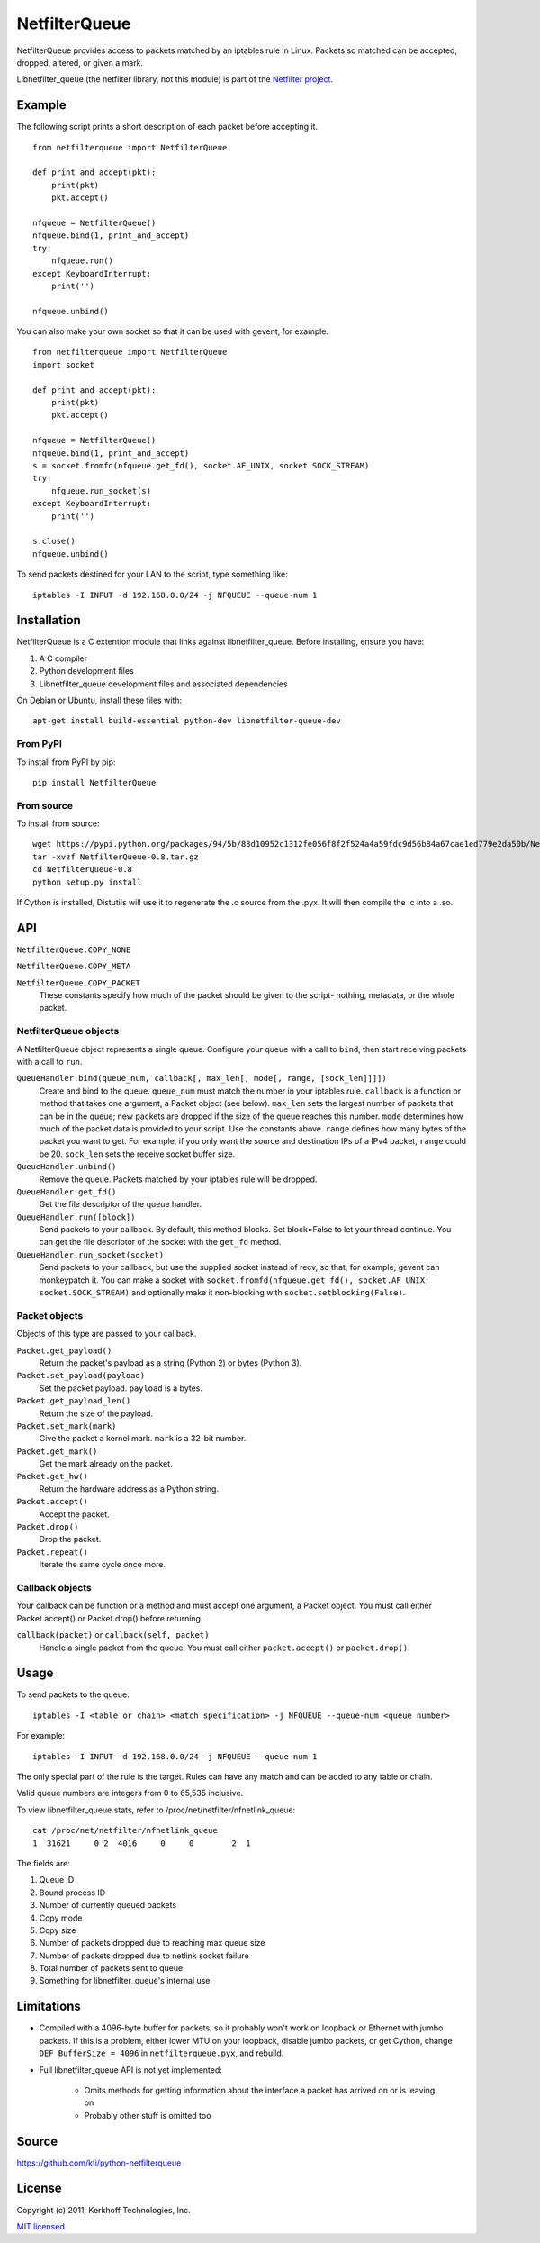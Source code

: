 ==============
NetfilterQueue
==============

NetfilterQueue provides access to packets matched by an iptables rule in
Linux. Packets so matched can be accepted, dropped, altered, or given a mark.

Libnetfilter_queue (the netfilter library, not this module) is part of the
`Netfilter project <http://netfilter.org/projects/libnetfilter_queue/>`_.

Example
=======

The following script prints a short description of each packet before accepting
it. ::

    from netfilterqueue import NetfilterQueue
    
    def print_and_accept(pkt):
        print(pkt)
        pkt.accept()
    
    nfqueue = NetfilterQueue()
    nfqueue.bind(1, print_and_accept)
    try:
        nfqueue.run()
    except KeyboardInterrupt:
        print('')
    
    nfqueue.unbind()

You can also make your own socket so that it can be used with gevent, for example. ::

    from netfilterqueue import NetfilterQueue
    import socket

    def print_and_accept(pkt):
        print(pkt)
        pkt.accept()

    nfqueue = NetfilterQueue()
    nfqueue.bind(1, print_and_accept)
    s = socket.fromfd(nfqueue.get_fd(), socket.AF_UNIX, socket.SOCK_STREAM)
    try:
        nfqueue.run_socket(s)
    except KeyboardInterrupt:
        print('')

    s.close()
    nfqueue.unbind()

To send packets destined for your LAN to the script, type something like::

    iptables -I INPUT -d 192.168.0.0/24 -j NFQUEUE --queue-num 1

Installation
============

NetfilterQueue is a C extention module that links against libnetfilter_queue. 
Before installing, ensure you have:

1. A C compiler

2. Python development files

3. Libnetfilter_queue development files and associated dependencies

On Debian or Ubuntu, install these files with::

    apt-get install build-essential python-dev libnetfilter-queue-dev

From PyPI
---------

To install from PyPI by pip::

    pip install NetfilterQueue

From source
-----------

To install from source::

    wget https://pypi.python.org/packages/94/5b/83d10952c1312fe056f8f2f524a4a59fdc9d56b84a67cae1ed779e2da50b/NetfilterQueue-0.8.tar.gz#md5=8e78db992ad3a73dd86fef05293fff65
    tar -xvzf NetfilterQueue-0.8.tar.gz
    cd NetfilterQueue-0.8
    python setup.py install

If Cython is installed, Distutils will use it to regenerate the .c source from the .pyx. It will then compile the .c into a .so.

API
===

``NetfilterQueue.COPY_NONE``

``NetfilterQueue.COPY_META``

``NetfilterQueue.COPY_PACKET``
    These constants specify how much of the packet should be given to the
    script- nothing, metadata, or the whole packet.

NetfilterQueue objects
----------------------

A NetfilterQueue object represents a single queue. Configure your queue with
a call to ``bind``, then start receiving packets with a call to ``run``.

``QueueHandler.bind(queue_num, callback[, max_len[, mode[, range, [sock_len]]]])``
    Create and bind to the queue. ``queue_num`` must match the number in your
    iptables rule. ``callback`` is a function or method that takes one
    argument, a Packet object (see below). ``max_len`` sets the largest number
    of packets that can be in the queue; new packets are dropped if the size of
    the queue reaches this number. ``mode`` determines how much of the packet
    data is provided to your script. Use the constants above. ``range`` defines
    how many bytes of the packet you want to get. For example, if you only want
    the source and destination IPs of a IPv4 packet, ``range`` could be 20.
    ``sock_len`` sets the receive socket buffer size.

``QueueHandler.unbind()``
    Remove the queue. Packets matched by your iptables rule will be dropped.

``QueueHandler.get_fd()``
    Get the file descriptor of the queue handler.

``QueueHandler.run([block])``
    Send packets to your callback. By default, this method blocks. Set
    block=False to let your thread continue. You can get the file descriptor
    of the socket with the ``get_fd`` method.

``QueueHandler.run_socket(socket)``
    Send packets to your callback, but use the supplied socket instead of
    recv, so that, for example, gevent can monkeypatch it. You can make a
    socket with ``socket.fromfd(nfqueue.get_fd(), socket.AF_UNIX, socket.SOCK_STREAM)``
    and optionally make it non-blocking with ``socket.setblocking(False)``.

Packet objects
--------------

Objects of this type are passed to your callback.

``Packet.get_payload()``
    Return the packet's payload as a string (Python 2) or bytes (Python 3).

``Packet.set_payload(payload)``
    Set the packet payload. ``payload`` is a bytes.

``Packet.get_payload_len()``
    Return the size of the payload.

``Packet.set_mark(mark)``
    Give the packet a kernel mark. ``mark`` is a 32-bit number.

``Packet.get_mark()``
    Get the mark already on the packet.

``Packet.get_hw()``
    Return the hardware address as a Python string.

``Packet.accept()``
    Accept the packet.

``Packet.drop()``
    Drop the packet.
   
``Packet.repeat()``
    Iterate the same cycle once more.
 
Callback objects
----------------

Your callback can be function or a method and must accept one argument, a
Packet object. You must call either Packet.accept() or Packet.drop() before
returning.

``callback(packet)`` or ``callback(self, packet)``
    Handle a single packet from the queue. You must call either
    ``packet.accept()`` or ``packet.drop()``.

Usage
=====

To send packets to the queue::

    iptables -I <table or chain> <match specification> -j NFQUEUE --queue-num <queue number>
    
For example::

    iptables -I INPUT -d 192.168.0.0/24 -j NFQUEUE --queue-num 1
    
The only special part of the rule is the target. Rules can have any match and 
can be added to any table or chain.

Valid queue numbers are integers from 0 to 65,535 inclusive.

To view libnetfilter_queue stats, refer to /proc/net/netfilter/nfnetlink_queue::

    cat /proc/net/netfilter/nfnetlink_queue
    1  31621     0 2  4016     0     0        2  1

The fields are:

1. Queue ID

2. Bound process ID

3. Number of currently queued packets

4. Copy mode

5. Copy size

6. Number of packets dropped due to reaching max queue size

7. Number of packets dropped due to netlink socket failure

8. Total number of packets sent to queue

9. Something for libnetfilter_queue's internal use

Limitations
===========

* Compiled with a 4096-byte buffer for packets, so it probably won't work on
  loopback or Ethernet with jumbo packets. If this is a problem, either lower
  MTU on your loopback, disable jumbo packets, or get Cython,
  change ``DEF BufferSize = 4096`` in ``netfilterqueue.pyx``, and rebuild.
* Full libnetfilter_queue API is not yet implemented:

    * Omits methods for getting information about the interface a packet has
      arrived on or is leaving on
    * Probably other stuff is omitted too
    
Source
======

https://github.com/kti/python-netfilterqueue

License
=======

Copyright (c) 2011, Kerkhoff Technologies, Inc.

`MIT licensed <https://github.com/kti/python-netfilterqueue/blob/master/LICENSE.txt>`_

